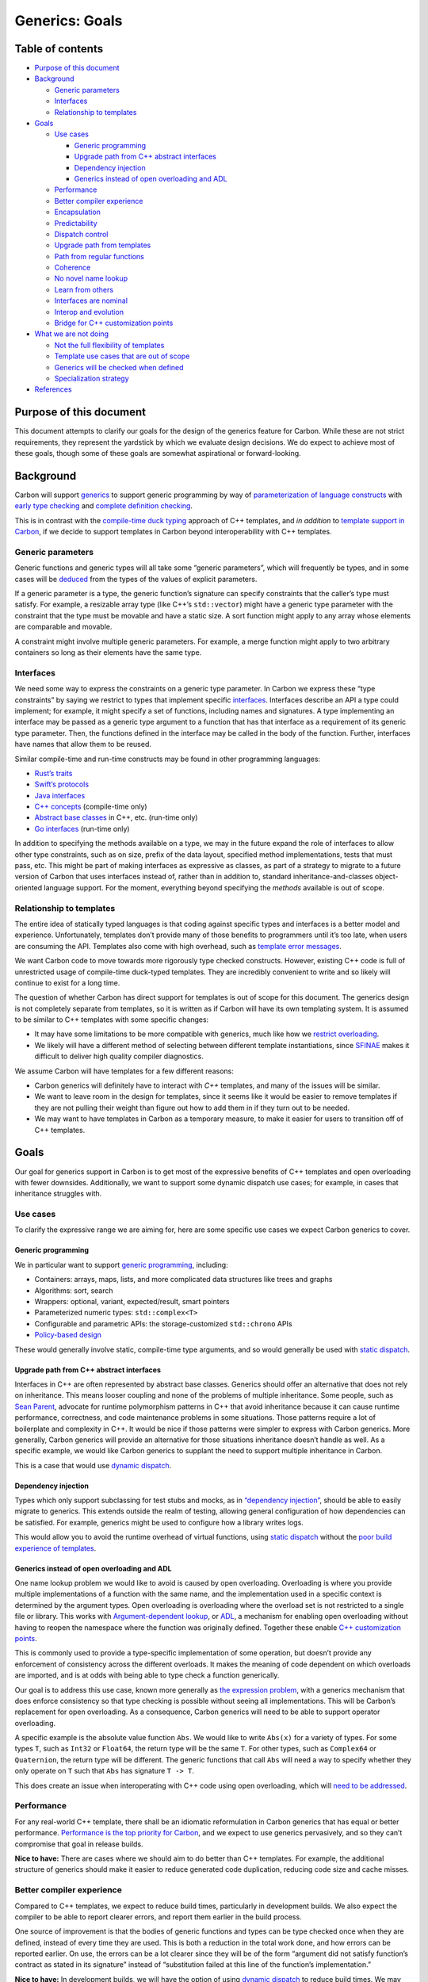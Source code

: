 Generics: Goals
===============

.. raw:: html

   <!--
   Part of the Carbon Language project, under the Apache License v2.0 with LLVM
   Exceptions. See /LICENSE for license information.
   SPDX-License-Identifier: Apache-2.0 WITH LLVM-exception
   -->

.. raw:: html

   <!-- toc -->

Table of contents
-----------------

-  `Purpose of this document <#purpose-of-this-document>`__
-  `Background <#background>`__

   -  `Generic parameters <#generic-parameters>`__
   -  `Interfaces <#interfaces>`__
   -  `Relationship to templates <#relationship-to-templates>`__

-  `Goals <#goals>`__

   -  `Use cases <#use-cases>`__

      -  `Generic programming <#generic-programming>`__
      -  `Upgrade path from C++ abstract
         interfaces <#upgrade-path-from-c-abstract-interfaces>`__
      -  `Dependency injection <#dependency-injection>`__
      -  `Generics instead of open overloading and
         ADL <#generics-instead-of-open-overloading-and-adl>`__

   -  `Performance <#performance>`__
   -  `Better compiler experience <#better-compiler-experience>`__
   -  `Encapsulation <#encapsulation>`__
   -  `Predictability <#predictability>`__
   -  `Dispatch control <#dispatch-control>`__
   -  `Upgrade path from templates <#upgrade-path-from-templates>`__
   -  `Path from regular functions <#path-from-regular-functions>`__
   -  `Coherence <#coherence>`__
   -  `No novel name lookup <#no-novel-name-lookup>`__
   -  `Learn from others <#learn-from-others>`__
   -  `Interfaces are nominal <#interfaces-are-nominal>`__
   -  `Interop and evolution <#interop-and-evolution>`__
   -  `Bridge for C++ customization
      points <#bridge-for-c-customization-points>`__

-  `What we are not doing <#what-we-are-not-doing>`__

   -  `Not the full flexibility of
      templates <#not-the-full-flexibility-of-templates>`__
   -  `Template use cases that are out of
      scope <#template-use-cases-that-are-out-of-scope>`__
   -  `Generics will be checked when
      defined <#generics-will-be-checked-when-defined>`__
   -  `Specialization strategy <#specialization-strategy>`__

-  `References <#references>`__

.. raw:: html

   <!-- tocstop -->

Purpose of this document
------------------------

This document attempts to clarify our goals for the design of the
generics feature for Carbon. While these are not strict requirements,
they represent the yardstick by which we evaluate design decisions. We
do expect to achieve most of these goals, though some of these goals are
somewhat aspirational or forward-looking.

Background
----------

Carbon will support
`generics <terminology.md#generic-versus-template-parameters>`__ to
support generic programming by way of `parameterization of language
constructs <terminology.md#parameterized-language-constructs>`__ with
`early type checking <terminology.md#early-versus-late-type-checking>`__
and `complete definition
checking <terminology.md#complete-definition-checking>`__.

This is in contrast with the `compile-time duck
typing <https://en.wikipedia.org/wiki/Duck_typing#Templates_or_generic_types>`__
approach of C++ templates, and *in addition* to `template support in
Carbon <#relationship-to-templates>`__, if we decide to support
templates in Carbon beyond interoperability with C++ templates.

Generic parameters
~~~~~~~~~~~~~~~~~~

Generic functions and generic types will all take some “generic
parameters”, which will frequently be types, and in some cases will be
`deduced <terminology.md#deduced-parameter>`__ from the types of the
values of explicit parameters.

If a generic parameter is a type, the generic function’s signature can
specify constraints that the caller’s type must satisfy. For example, a
resizable array type (like C++’s ``std::vector``) might have a generic
type parameter with the constraint that the type must be movable and
have a static size. A sort function might apply to any array whose
elements are comparable and movable.

A constraint might involve multiple generic parameters. For example, a
merge function might apply to two arbitrary containers so long as their
elements have the same type.

Interfaces
~~~~~~~~~~

We need some way to express the constraints on a generic type parameter.
In Carbon we express these “type constraints” by saying we restrict to
types that implement specific `interfaces <terminology.md#interface>`__.
Interfaces describe an API a type could implement; for example, it might
specify a set of functions, including names and signatures. A type
implementing an interface may be passed as a generic type argument to a
function that has that interface as a requirement of its generic type
parameter. Then, the functions defined in the interface may be called in
the body of the function. Further, interfaces have names that allow them
to be reused.

Similar compile-time and run-time constructs may be found in other
programming languages:

-  `Rust’s
   traits <https://doc.rust-lang.org/book/ch10-02-traits.html>`__
-  `Swift’s
   protocols <https://docs.swift.org/swift-book/LanguageGuide/Protocols.html>`__
-  `Java interfaces <https://en.wikipedia.org/wiki/Interface_(Java)>`__
-  `C++ concepts <https://en.wikipedia.org/wiki/Concepts_(C%2B%2B)>`__
   (compile-time only)
-  `Abstract base
   classes <https://en.wikipedia.org/wiki/Class_(computer_programming)#Abstract_and_concrete>`__
   in C++, etc. (run-time only)
-  `Go interfaces <https://gobyexample.com/interfaces>`__ (run-time
   only)

In addition to specifying the methods available on a type, we may in the
future expand the role of interfaces to allow other type constraints,
such as on size, prefix of the data layout, specified method
implementations, tests that must pass, etc. This might be part of making
interfaces as expressive as classes, as part of a strategy to migrate to
a future version of Carbon that uses interfaces instead of, rather than
in addition to, standard inheritance-and-classes object-oriented
language support. For the moment, everything beyond specifying the
*methods* available is out of scope.

Relationship to templates
~~~~~~~~~~~~~~~~~~~~~~~~~

The entire idea of statically typed languages is that coding against
specific types and interfaces is a better model and experience.
Unfortunately, templates don’t provide many of those benefits to
programmers until it’s too late, when users are consuming the API.
Templates also come with high overhead, such as `template error
messages <#better-compiler-experience>`__.

We want Carbon code to move towards more rigorously type checked
constructs. However, existing C++ code is full of unrestricted usage of
compile-time duck-typed templates. They are incredibly convenient to
write and so likely will continue to exist for a long time.

The question of whether Carbon has direct support for templates is out
of scope for this document. The generics design is not completely
separate from templates, so it is written as if Carbon will have its own
templating system. It is assumed to be similar to C++ templates with
some specific changes:

-  It may have some limitations to be more compatible with generics,
   much like how we `restrict
   overloading <#generics-instead-of-open-overloading-and-adl>`__.
-  We likely will have a different method of selecting between different
   template instantiations, since
   `SFINAE <https://en.wikipedia.org/wiki/Substitution_failure_is_not_an_error>`__
   makes it difficult to deliver high quality compiler diagnostics.

We assume Carbon will have templates for a few different reasons:

-  Carbon generics will definitely have to interact with *C++*
   templates, and many of the issues will be similar.
-  We want to leave room in the design for templates, since it seems
   like it would be easier to remove templates if they are not pulling
   their weight than figure out how to add them in if they turn out to
   be needed.
-  We may want to have templates in Carbon as a temporary measure, to
   make it easier for users to transition off of C++ templates.

Goals
-----

Our goal for generics support in Carbon is to get most of the expressive
benefits of C++ templates and open overloading with fewer downsides.
Additionally, we want to support some dynamic dispatch use cases; for
example, in cases that inheritance struggles with.

Use cases
~~~~~~~~~

To clarify the expressive range we are aiming for, here are some
specific use cases we expect Carbon generics to cover.

Generic programming
^^^^^^^^^^^^^^^^^^^

We in particular want to support `generic
programming <https://en.wikipedia.org/wiki/Generic_programming>`__,
including:

-  Containers: arrays, maps, lists, and more complicated data structures
   like trees and graphs
-  Algorithms: sort, search
-  Wrappers: optional, variant, expected/result, smart pointers
-  Parameterized numeric types: ``std::complex<T>``
-  Configurable and parametric APIs: the storage-customized
   ``std::chrono`` APIs
-  `Policy-based
   design <https://en.wikipedia.org/wiki/Modern_C%2B%2B_Design#Policy-based_design>`__

These would generally involve static, compile-time type arguments, and
so would generally be used with `static dispatch <#dispatch-control>`__.

Upgrade path from C++ abstract interfaces
^^^^^^^^^^^^^^^^^^^^^^^^^^^^^^^^^^^^^^^^^

Interfaces in C++ are often represented by abstract base classes.
Generics should offer an alternative that does not rely on inheritance.
This means looser coupling and none of the problems of multiple
inheritance. Some people, such as `Sean
Parent <https://sean-parent.stlab.cc/papers-and-presentations/#better-code-runtime-polymorphism>`__,
advocate for runtime polymorphism patterns in C++ that avoid inheritance
because it can cause runtime performance, correctness, and code
maintenance problems in some situations. Those patterns require a lot of
boilerplate and complexity in C++. It would be nice if those patterns
were simpler to express with Carbon generics. More generally, Carbon
generics will provide an alternative for those situations inheritance
doesn’t handle as well. As a specific example, we would like Carbon
generics to supplant the need to support multiple inheritance in Carbon.

This is a case that would use `dynamic dispatch <#dispatch-control>`__.

Dependency injection
^^^^^^^^^^^^^^^^^^^^

Types which only support subclassing for test stubs and mocks, as in
`“dependency
injection” <https://en.wikipedia.org/wiki/Dependency_injection>`__,
should be able to easily migrate to generics. This extends outside the
realm of testing, allowing general configuration of how dependencies can
be satisfied. For example, generics might be used to configure how a
library writes logs.

This would allow you to avoid the runtime overhead of virtual functions,
using `static dispatch <#dispatch-control>`__ without the `poor build
experience of templates <#better-compiler-experience>`__.

Generics instead of open overloading and ADL
^^^^^^^^^^^^^^^^^^^^^^^^^^^^^^^^^^^^^^^^^^^^

One name lookup problem we would like to avoid is caused by open
overloading. Overloading is where you provide multiple implementations
of a function with the same name, and the implementation used in a
specific context is determined by the argument types. Open overloading
is overloading where the overload set is not restricted to a single file
or library. This works with `Argument-dependent
lookup <https://en.wikipedia.org/wiki/Argument-dependent_name_lookup>`__,
or `ADL <https://en.cppreference.com/w/cpp/language/adl>`__, a mechanism
for enabling open overloading without having to reopen the namespace
where the function was originally defined. Together these enable `C++
customization
points <http://www.open-std.org/jtc1/sc22/wg21/docs/papers/2015/n4381.html>`__.

This is commonly used to provide a type-specific implementation of some
operation, but doesn’t provide any enforcement of consistency across the
different overloads. It makes the meaning of code dependent on which
overloads are imported, and is at odds with being able to type check a
function generically.

Our goal is to address this use case, known more generally as `the
expression
problem <https://eli.thegreenplace.net/2016/the-expression-problem-and-its-solutions>`__,
with a generics mechanism that does enforce consistency so that type
checking is possible without seeing all implementations. This will be
Carbon’s replacement for open overloading. As a consequence, Carbon
generics will need to be able to support operator overloading.

A specific example is the absolute value function ``Abs``. We would like
to write ``Abs(x)`` for a variety of types. For some types ``T``, such
as ``Int32`` or ``Float64``, the return type will be the same ``T``. For
other types, such as ``Complex64`` or ``Quaternion``, the return type
will be different. The generic functions that call ``Abs`` will need a
way to specify whether they only operate on ``T`` such that ``Abs`` has
signature ``T -> T``.

This does create an issue when interoperating with C++ code using open
overloading, which will `need to be
addressed <#bridge-for-c-customization-points>`__.

Performance
~~~~~~~~~~~

For any real-world C++ template, there shall be an idiomatic
reformulation in Carbon generics that has equal or better performance.
`Performance is the top priority for
Carbon </docs/project/goals.md#performance-critical-software>`__, and we
expect to use generics pervasively, and so they can’t compromise that
goal in release builds.

**Nice to have:** There are cases where we should aim to do better than
C++ templates. For example, the additional structure of generics should
make it easier to reduce generated code duplication, reducing code size
and cache misses.

Better compiler experience
~~~~~~~~~~~~~~~~~~~~~~~~~~

Compared to C++ templates, we expect to reduce build times, particularly
in development builds. We also expect the compiler to be able to report
clearer errors, and report them earlier in the build process.

One source of improvement is that the bodies of generic functions and
types can be type checked once when they are defined, instead of every
time they are used. This is both a reduction in the total work done, and
how errors can be reported earlier. On use, the errors can be a lot
clearer since they will be of the form “argument did not satisfy
function’s contract as stated in its signature” instead of “substitution
failed at this line of the function’s implementation.”

**Nice to have:** In development builds, we will have the option of
using `dynamic dispatch <#dispatch-control>`__ to reduce build times. We
may also be able to reduce the amount of redundant compilation work even
with the `static strategy <#dispatch-control>`__ by identifying
instantiations with the same arguments or identical implementations and
only generating code for them once.

Encapsulation
~~~~~~~~~~~~~

With a template, the implementation is part of the interface and types
are only checked when the function is called and the template is
instantiated.

A generic function is type checked when it is defined, and type checking
can’t use any information that is only known when the function is
instantiated such as the exact argument types. Furthermore, calls to a
generic function may be type checked using only its declaration, not its
body. You should be able to call a generic function using only a forward
declaration.

Predictability
~~~~~~~~~~~~~~

A general property of generics is they are more predictable than
templates. They make clear when a type satisfies the requirements of a
function; they have a documented contract. Further, that contract is
enforced by the compiler, not sensitive to implementation details in the
function body. This eases evolution by reducing (but not eliminating)
the impact of `Hyrum’s law <https://www.hyrumslaw.com/>`__.

**Nice to have:** We also want well-defined boundaries between what is
legal and not. This is “will my code be accepted by the compiler”
predictability. We would prefer to avoid algorithms in the compiler with
the form “run for up to N steps and report an error if it isn’t resolved
by then.” For example, C++ compilers will typically have a template
recursion limit. With generics, these problems arise due to trying to
reason whether something is legal in all possible instantiations, rather
than with specific, concrete types.

Some of this is likely unavoidable or too costly to avoid, as most
existing generics systems `have undecidable aspects to their type
system <https://3fx.ch/typing-is-hard.html>`__, including
`Rust <https://sdleffler.github.io/RustTypeSystemTuringComplete/>`__ and
`Swift <https://forums.swift.org/t/swift-type-checking-is-undecidable/39024>`__.
We fully expect there to be metaprogramming facilities in Carbon that
will be able to execute arbitrary Turing machines, with infinite loops
and undecidable stopping criteria. We don’t see this as a problem
though, just like we don’t worry about trying to make the compiler
reliably prevent you from writing programs that don’t terminate.

We *would* like to distinguish “the executed steps are present in the
program’s source” from “the compiler has to search for a proof that the
code is legal.” In the former case, the compiler can surface a problem
to the user by pointing to lines of code in a trace of execution. The
user could employ traditional debugging techniques to refine their
understanding until they can determine a fix. What we want to avoid is
the latter case, since it has bad properties:

-  Error messages end up in the form: “this was too complicated to
   figure out, I eventually gave up.”
-  Little in the way of actionable feedback on how to fix problems.
-  Not much the user can do to debug problems.
-  If the compiler is currently right at a limit for figuring something
   out, it is easy to imagine a change to a distant dependency can cause
   it to suddenly stop compiling.

If we can’t find acceptable restrictions to make problems efficiently
decidable, the next best solution is to require the proof to be in the
source instead of derived by the compiler. If authoring the proof is too
painful for the user, the we should invest in putting the proof search
into IDEs or other tooling.

Dispatch control
~~~~~~~~~~~~~~~~

Enable simple user control of whether to use dynamic or static dispatch.

**Implementation strategy:** There are two strategies for generating
code for generic functions:

-  Static specialization strategy: Like template parameters, the values
   for generic parameters must be statically known at the callsite, or
   known to be a generic parameter to the calling function. This can
   generate separate, specialized versions of each combination of
   generic and template arguments, in order to optimize for those types
   or values.
-  Dynamic strategy: This is when the compiler generates a single
   version of the function that uses runtime dispatch to get something
   semantically equivalent to separate instantiation, but likely with
   different size, build time, and performance characteristics.

By default, we expect the implementation strategy to be controlled by
the compiler, and not semantically visible to the user. For example, the
compiler might use the static strategy for release builds and the
dynamic strategy for development. Or it might choose between them on a
more granular level based on code analysis, specific features used in
the code, or profiling – maybe some specific specializations are needed
for performance, but others would just be code bloat.

We require that all generic functions can be compiled using the static
specialization strategy. For example, the values for generic parameters
must be statically known at the callsite. Other limitations are `listed
below <#specialization-strategy>`__.

**Nice to have:** It is desirable that the majority of functions with
generic parameters also support the dynamic strategy. Specific features
may prevent the compiler from using the dynamic strategy, but they
should ideally be relatively rare, and easy to identify. Language
features should avoid making it observable whether function code
generated once or many times. For example, you should not be able to
take the address of a function with generic parameters, or determine if
a function was instantiated more than once using function-local static
variables.

There are a few obstacles to supporting dynamic dispatch efficiently,
which may limit the extent it is used automatically by implementations.
For example, the following features would benefit substantially from
guaranteed monomorphization:

-  Field packing in class layout. For example, packing a ``bool`` into
   the lower bits of a pointer, or packing bit-fields with generic
   widths.
-  Allocating local variables in stack storage. Without
   monomorphization, we would need to perform dynamic memory allocation
   – whether on the stack or the heap – for local variables whose sizes
   depend on generic parameters.
-  Passing parameters to functions. We cannot pass values of generic
   types in registers.

While it is possible to address these with dynamic dispatch, handling
some of them might have far-reaching and surprising performance
implications. We don’t want to compromise our goal for predictable
performance.

We will allow the user to explicitly opt-in to using the dynamic
strategy in specific cases. This could be just to control binary size in
cases the user knows are not performance sensitive, or it could be to
get the additional capability of operating on values with dynamic types.
We may need to restrict this in various ways to maintain efficiency,
like Rust does with object-safe traits.

We also anticipate that the user may want to force the compiler to use
the static strategy in specific cases. This might be to keep runtime
performance acceptable even when running a development or debug build.

Upgrade path from templates
~~~~~~~~~~~~~~~~~~~~~~~~~~~

We want there to be a natural, incremental upgrade path from templated
code to generic code. `Assuming Carbon will support templates
directly <#relationship-to-templates>`__, the first step of migrating
C++ template code would be to first convert it to a Carbon template. The
problem is then how to convert templates to generics within Carbon. This
gives us these sub-goals:

-  Users should be able to convert a single template parameter to be
   generic at a time. A hybrid function with both template and generic
   parameters has all the limitations of a template function: it can’t
   be completely definition checked, it can’t use the dynamic strategy,
   etc. Even so, there are still benefits from enforcing the function’s
   declared contract for those parameters that have been converted.
-  Converting from a template parameter to a generic parameter should be
   safe. It should either work or fail to compile, never silently change
   semantics.
-  We should minimize the effort to convert functions and types from
   templated to generic. Ideally it should just require specifying the
   type constraints, affecting just the signature of the function, not
   its body.
-  **Nice to have:** It should be legal to call templated code from
   generic code when it would have the same semantics as if called from
   non-generic code, and an error otherwise. This is to allow more
   templated functions to be converted to generics, instead of requiring
   them to be converted specifically in bottom-up order.
-  **Nice to have:** Provide a way to migrate from a template to a
   generic without immediately updating all of the types used with the
   template. For example, if the generic code requires types to
   implement a new interface, one possible solution would use the
   original template code to provide an implementation for that
   interface for any type that structurally has the methods used by the
   original template.

If Carbon does not end up having direct support for templates, the
transition will necessarily be less incremental.

Path from regular functions
~~~~~~~~~~~~~~~~~~~~~~~~~~~

Replacing a regular, non-parameterized function with a generic function
should not affect existing callers of the function. There may be some
differences, such as when taking the address of the function, but
ordinary calls should not see any difference. In particular, the return
type of a generic function should match, without any type erasure or
additional named members.

Coherence
~~~~~~~~~

We want the generics system to have the `coherence
property <terminology.md#coherence>`__, so that the implementation of an
interface for a type is well defined. Since a generic function only
depends on interface implementations, they will always behave
consistently on a given type, independent of context. For more on this,
see `this description of what coherence is and why Rust enforces
it <https://github.com/Ixrec/rust-orphan-rules#what-is-coherence>`__.

Coherence greatly simplifies the language design, since it reduces the
need for complicated rules to picking an implementation when there are
many candidates. It also has a number of benefits for users:

-  It removes a way packages can conflict with each other.
-  It makes the behavior of code more consistent and predictable.
-  It means there is no need to provide a disambiguation mechanism.
   Disambiguation is particularly problematic since the ambiguous call
   is often in generic code rather than code you control.
-  A consistent definition of a type is useful for instantiating a C++
   or Carbon template on that type.

The main downside of coherence is that there are some capabilities we
would like for interfaces that are in tension with having an orphan rule
limiting where implementations may be defined. For example, we would
like to address `the expression
problem <https://eli.thegreenplace.net/2016/the-expression-problem-and-its-solutions#another-clojure-solution-using-protocols>`__.
We can get some of the way there by allowing the implementation of an
interface for a type to be defined with either the interface or the
type. But some use cases remain:

-  They should be some way of selecting between multiple implementations
   of an interface for a given type. For example, a *Song* might support
   multiple orderings, such as by title or by artist. These would be
   represented by having multiple implementations of a *Comparable*
   interface.
-  In order to allow libraries to be composed, there must be some way of
   saying a type implements an interface that is in another package that
   the authors of the type were unaware of. This is especially important
   since the library a type is defined in may not be able to see the
   interface definition without creating a dependency cycle or layering
   violation.

We should have some mechanism for addressing these use cases. There are
multiple approaches that could work:

-  Interface implementations could be external to types and are passed
   in to generic functions separately.
-  There could be some way to create multiple types that are compatible
   with a given value that you can switch between using casts to select
   different interface implementations. This is the approach used by
   Rust
   (`1 <https://doc.rust-lang.org/book/ch19-03-advanced-traits.html#using-the-newtype-pattern-to-implement-external-traits-on-external-types>`__,
   `2 <https://github.com/Ixrec/rust-orphan-rules#user-content-why-are-the-orphan-rules-controversial>`__).

Alternatives to coherence are discussed in `an
appendix <appendix-coherence.md>`__.

No novel name lookup
~~~~~~~~~~~~~~~~~~~~

We want to avoid adding rules for name lookup that are specific to
generics. This is in contrast to Rust which has different lookup rules
inside its traits. Instead, we should structure generics in a way that
reuses existing name lookup facilities of the language.

**Nice to have:** One application of this that would be nice to have is
if the names of a type’s members were all determined by a type’s
definition. So if ``x`` has type ``T``, then if you write ``x.y`` you
should be able to look up ``y`` in the definition of ``T``. This might
need to be somewhat indirect in some cases. For example, if ``T``
inherits from ``U``, the name ``y`` might come from ``U`` and not be
mentioned in the definition of ``T`` directly. We may have similar
mechanisms where ``T`` gets methods that have default implementations in
interfaces it implements, as long as the names of those interfaces are
explicitly mentioned in the definition of ``T``.

Learn from others
~~~~~~~~~~~~~~~~~

Many languages have implemented generics systems, and we should learn
from those experiences. We should copy what works and makes sense in the
context of Carbon, and change decisions that led to undesirable
compromises. We are taking the strongest guidance from Rust and Swift,
which have similar goals and significant experience with the
implementation and usability of generics. They both use nominal
interfaces, were designed with generics from the start, and produce
native code. Contrast with Go which uses structural interfaces, or Java
which targets a virtual machine that predated its generics feature.

For example, Rust has found that supporting defaults for interface
methods is a valuable feature. It is useful for
`evolution <#interop-and-evolution>`__, implementation reuse, and for
bridging the gap between the minimal functionality a type wants to
implement and the rich API that users want to consume
(`example <https://doc.rust-lang.org/std/iter/trait.Iterator.html>`__).

We still have the flexibility to make simplifications that Rust cannot
because they need to maintain compatibility. We could remove the concept
of ``fundamental`` and explicit control over which methods may be
specialized. These are complicated and `impose coherence
restrictions <http://aturon.github.io/tech/2017/02/06/specialization-and-coherence/>`__.

Interfaces are nominal
~~~~~~~~~~~~~~~~~~~~~~

Interfaces can either be
`structural <terminology.md#structural-interfaces>`__, as in Go, or
`nominal <terminology.md#nominal-interfaces>`__, as in Rust and Swift.
Structural interfaces match any type that has the required methods,
whereas nominal interfaces only match if there is an explicit
declaration stating that the interface is implemented for that specific
type. Carbon will support nominal interfaces, allowing them to designate
*semantics* beyond the basic structure of the methods.

This means that interfaces implicitly specify the intended semantics and
invariants of and between those functions. Unlike the function
signatures, this contract is between the implementers and the consumers
of interfaces and is not enforced by Carbon itself. For example, a
``Draw`` method would mean different things when it is part of a
``GameResult`` interface versus an ``Image2D`` interface, even if those
methods happen to have the same signature.

Interop and evolution
~~~~~~~~~~~~~~~~~~~~~

`Evolution is a high priority for
Carbon </docs/project/goals.md#software-and-language-evolution>`__, and
so will need mechanisms to support evolution when using generics. New
additions to an interface might:

-  need default implementations
-  be marked “upcoming” to allow for a period of transition
-  replace other APIs that need to be marked “deprecated”

Experience with C++ concepts has shown that interfaces are `hard to
evolve <https://www.youtube.com/watch?v=v_yzLe-wnfk>`__ without these
kinds of supporting language mechanisms. Otherwise changes to interfaces
need to made simultaneously with updates to types that implement the
interface or functions that consume it.

Another way of supporting evolution is to allow one interface to be
substitutable for another. For example, a feature that lets you use an
implementation of ``Interface1`` for a type to automatically get an
implementation of ``Interface2``, as well as the other way around, would
help transitioning between those two interfaces.

Evolution in particular means that the set of names in an interface can
change, and so two interfaces that don’t start with name conflicts can
develop them.

To handle name conflicts, interfaces should be separate, isolated
namespaces. We should provide mechanisms to allow one type to implement
two interfaces that accidentally use the same name for different things,
and for functions to use interfaces with name conflicts together on a
single type. Contrast this with Swift, where a type can only supply one
associated type of a given name even when implementing multiple
protocols. Similarly a function in Swift with a given name and signature
can only have a single implementation for a type.

Note this is possible since `interfaces are
nominal <#interfaces-are-nominal>`__. The place where types specify that
they implement an interface is also the vehicle for unambiguously
designating which function implementation goes with what interface.

Bridge for C++ customization points
~~~~~~~~~~~~~~~~~~~~~~~~~~~~~~~~~~~

There will need to be some bridge for C++ extension points that
currently rely on open overloading or
`ADL <https://en.wikipedia.org/wiki/Argument-dependent_name_lookup>`__.
For example, we need some way for C++ `customization
points <http://www.open-std.org/jtc1/sc22/wg21/docs/papers/2015/n4381.html>`__
like ``swap`` to work on Carbon types. We might define
``CPlusPlus.ADL.swap`` as a Carbon interface to be that bridge. Carbon
types could implement that interface to work from C++, and Carbon
functions could use that interface to invoke ``swap`` on C++ types.

Similarly, we will want some way to implement Carbon interfaces for C++
types. For example, we might have a template implementation of an
``Addable`` interface for any C++ type that implements ``operator+``.

What we are not doing
---------------------

What are we **not** doing with generics, particularly things that some
other languages do?

Not the full flexibility of templates
~~~~~~~~~~~~~~~~~~~~~~~~~~~~~~~~~~~~~

Generics don’t need to provide full flexibility of C++ templates:

-  The current assumption is that `Carbon
   templates <#relationship-to-templates>`__ will cover those cases that
   don’t fit inside generics, such as code that relies on compile-time
   duck typing.
-  We won’t allow a specialization of some generic interface for some
   particular type to actually expose a *different* interface, with
   different methods or different types in method signatures. This would
   break modular type checking.
-  `Template
   metaprogramming <https://en.wikipedia.org/wiki/Template_metaprogramming>`__
   will not be supported by Carbon generics. We expect to address those
   use cases with metaprogramming or templates in Carbon.

Template use cases that are out of scope
~~~~~~~~~~~~~~~~~~~~~~~~~~~~~~~~~~~~~~~~

We will also not require Carbon generics to support `expression
templates <https://en.wikipedia.org/wiki/Expression_templates>`__,
`variadics <https://en.wikipedia.org/wiki/Variadic_function>`__, or
`variadic
templates <https://en.wikipedia.org/wiki/Variadic_template>`__. Those
are all out of scope. It would be fine for our generics system to
support these features, but they won’t drive any accommodation in the
generics design, at least until we have some resolution about templates
in Carbon.

Generics will be checked when defined
~~~~~~~~~~~~~~~~~~~~~~~~~~~~~~~~~~~~~

C++ compilers must defer full type checking of templates until they are
instantiated by the user. Carbon will not defer type checking of generic
definitions.

Specialization strategy
~~~~~~~~~~~~~~~~~~~~~~~

We want all generic Carbon code to support `static
dispatch <#dispatch-control>`__. This means we won’t support unbounded
type families. Unbounded type families are when recursion creates an
infinite collection of types, such as in `this example from
Swift <https://forums.swift.org/t/ergonomics-generic-types-conforming-in-more-than-one-way/34589/71>`__
or:

.. code:: carbon

   fn Sort[T:! Comparable](list: List(T)) -> List(T) {
     if (list.size() == 1) return list;
     var chunks: List(List(T)) = FormChunks(list, sqrt(list.size()));
     chunks = chunks.ApplyToEach(Sort);
     chunks = Sort(chunks);
     return MergeSortedListOfSortedLists(chunks);
   }

This, given an implementation of ``Comparable`` for any list with
elements that are themselves ``Comparable``, would recursively call
itself to produce a set of types without bound. That is, calling
``Sort`` on a ``List(Int)`` would internally call ``Sort`` on a
``List(List(Int))`` and so on recursively without any static limit.

We won’t require all generic Carbon code to support dynamic dispatch,
but we would like it to be an implementation option for the compiler in
the majority of cases.

Lastly, runtime specialization is out of scope as an implementation
strategy. That is, some language runtimes JIT a specialization when it
is first needed, but it is not a goal for Carbon to support such an
implementation strategy.

References
----------

-  `#24: Generics
   goals <https://github.com/carbon-language/carbon-lang/pull/24>`__
-  `#950: Generic details 6: remove
   facets <https://github.com/carbon-language/carbon-lang/pull/950>`__
